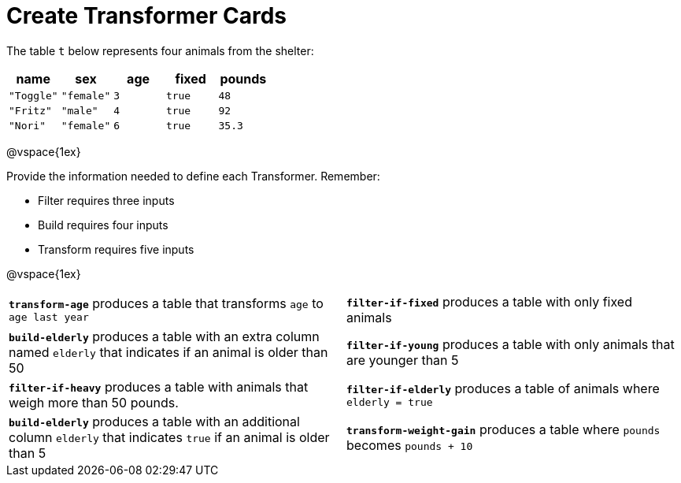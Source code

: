 = Create Transformer Cards

The table `t` below represents four animals from the shelter:

[.data, cols='5', options="header"]
|===
| name        | sex       | age   | fixed   | pounds
| `"Toggle"`  | `"female"`| `3`   | `true`  | `48`
| `"Fritz"`   | `"male"`  | `4`   | `true`  | `92`
| `"Nori"`    | `"female"`| `6`   | `true`  | `35.3`
|===

@vspace{1ex}

Provide the information needed to define each Transformer. Remember:

- Filter requires three inputs

- Build requires four inputs

- Transform requires five inputs

@vspace{1ex}

[.FillVerticalSpace, cols="15,15",stripes="none"]
|===

| *`transform-age`* produces a table that transforms `age` to `age last year`

| *`filter-if-fixed`* produces a table with only fixed animals

| *`build-elderly`* produces a table with an extra column named `elderly` that indicates if an animal is older than 50

| *`filter-if-young`* produces a table with only animals that are younger than 5

| *`filter-if-heavy`* produces a table with animals that weigh more than 50 pounds.

| *`filter-if-elderly`* produces a table of animals where `elderly = true`

| *`build-elderly`* produces a table with an additional column `elderly` that indicates `true` if an animal is older than 5

| *`transform-weight-gain`* produces a table where `pounds` becomes `pounds + 10`


|===
